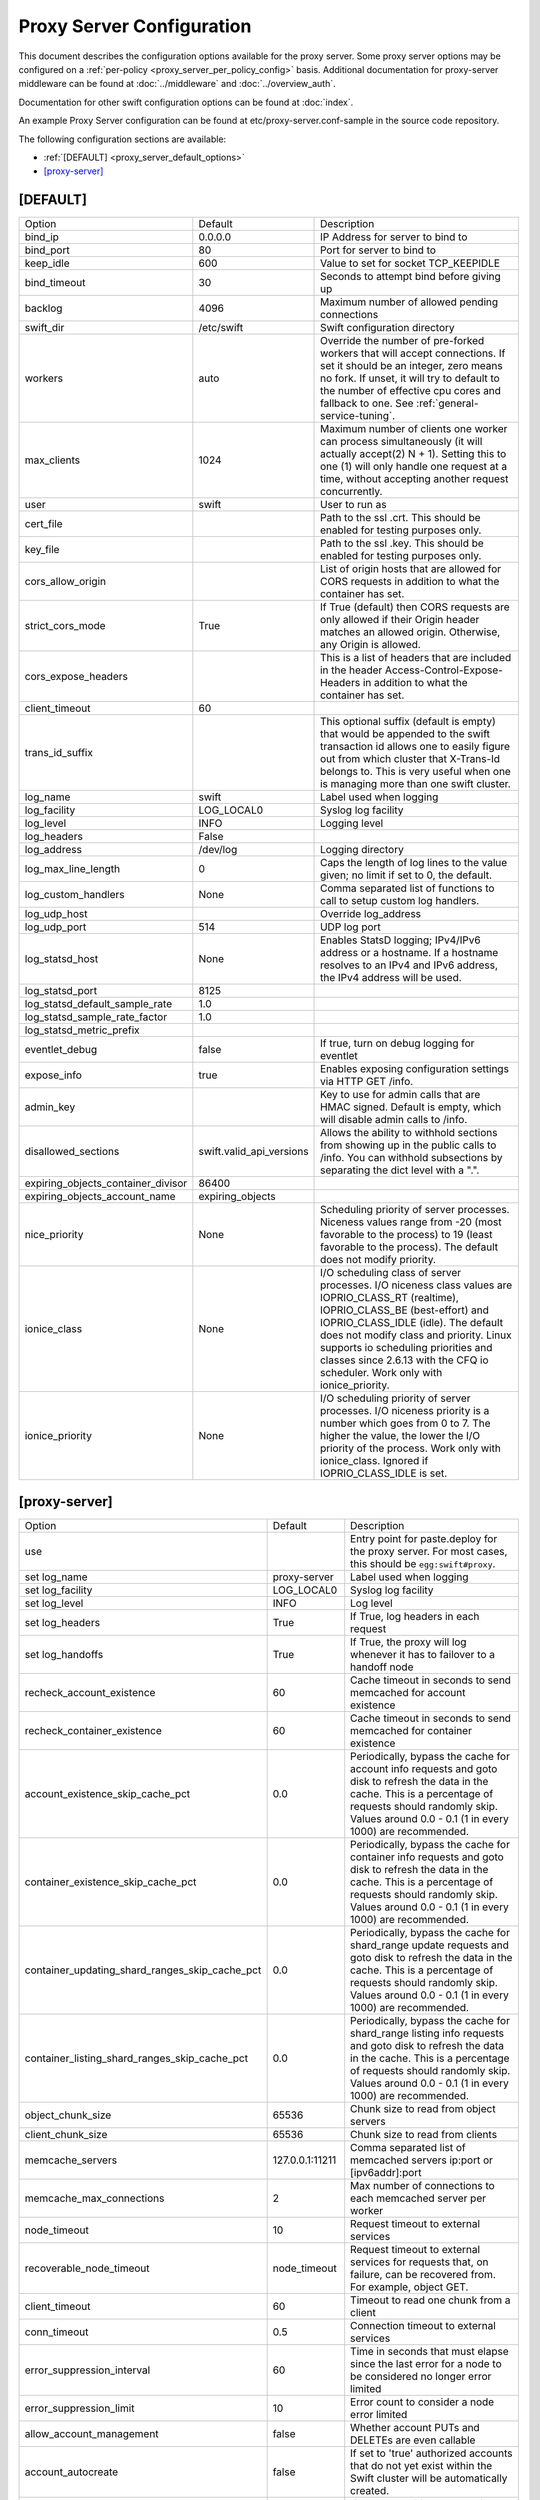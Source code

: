 .. _proxy-server-config:

--------------------------
Proxy Server Configuration
--------------------------

This document describes the configuration options available for the proxy
server. Some proxy server options may be configured on a :ref:`per-policy
<proxy_server_per_policy_config>` basis. Additional documentation for
proxy-server middleware can be found at :doc:`../middleware` and
:doc:`../overview_auth`.

Documentation for other swift configuration options can be found at
:doc:`index`.

An example Proxy Server configuration can be found at
etc/proxy-server.conf-sample in the source code repository.

The following configuration sections are available:

* :ref:`[DEFAULT] <proxy_server_default_options>`
* `[proxy-server]`_


.. _proxy_server_default_options:

*********
[DEFAULT]
*********

====================================  ========================  ========================================
Option                                Default                   Description
------------------------------------  ------------------------  ----------------------------------------
bind_ip                               0.0.0.0                   IP Address for server to
                                                                bind to
bind_port                             80                        Port for server to bind to
keep_idle                             600                       Value to set for socket TCP_KEEPIDLE
bind_timeout                          30                        Seconds to attempt bind before
                                                                giving up
backlog                               4096                      Maximum number of allowed pending
                                                                connections
swift_dir                             /etc/swift                Swift configuration directory
workers                               auto                      Override the number of
                                                                pre-forked workers that will
                                                                accept connections.  If set it
                                                                should be an integer, zero
                                                                means no fork.  If unset, it
                                                                will try to default to the
                                                                number of effective cpu cores
                                                                and fallback to one.  See
                                                                :ref:`general-service-tuning`.
max_clients                           1024                      Maximum number of clients one
                                                                worker can process
                                                                simultaneously (it will
                                                                actually accept(2) N +
                                                                1). Setting this to one (1)
                                                                will only handle one request at
                                                                a time, without accepting
                                                                another request
                                                                concurrently.
user                                  swift                     User to run as
cert_file                                                       Path to the ssl .crt. This
                                                                should be enabled for testing
                                                                purposes only.
key_file                                                        Path to the ssl .key. This
                                                                should be enabled for testing
                                                                purposes only.
cors_allow_origin                                               List of origin hosts that are allowed
                                                                for CORS requests in addition to what
                                                                the container has set.
strict_cors_mode                      True                      If True (default) then CORS
                                                                requests are only allowed if their
                                                                Origin header matches an allowed
                                                                origin. Otherwise, any Origin is
                                                                allowed.
cors_expose_headers                                             This is a list of headers that
                                                                are included in the header
                                                                Access-Control-Expose-Headers
                                                                in addition to what the container
                                                                has set.
client_timeout                        60
trans_id_suffix                                                 This optional suffix (default is empty)
                                                                that would be appended to the swift
                                                                transaction id allows one to easily
                                                                figure out from which cluster that
                                                                X-Trans-Id belongs to. This is very
                                                                useful when one is managing more than
                                                                one swift cluster.
log_name                              swift                     Label used when logging
log_facility                          LOG_LOCAL0                Syslog log facility
log_level                             INFO                      Logging level
log_headers                           False
log_address                           /dev/log                  Logging directory
log_max_line_length                   0                         Caps the length of log
                                                                lines to the value given;
                                                                no limit if set to 0, the
                                                                default.
log_custom_handlers                   None                      Comma separated list of functions
                                                                to call to setup custom log
                                                                handlers.
log_udp_host                                                    Override log_address
log_udp_port                          514                       UDP log port
log_statsd_host                       None                      Enables StatsD logging; IPv4/IPv6
                                                                address or a hostname.  If a
                                                                hostname resolves to an IPv4 and IPv6
                                                                address, the IPv4 address will be
                                                                used.
log_statsd_port                       8125
log_statsd_default_sample_rate        1.0
log_statsd_sample_rate_factor         1.0
log_statsd_metric_prefix
eventlet_debug                        false                     If true, turn on debug logging
                                                                for eventlet

expose_info                           true                      Enables exposing configuration
                                                                settings via HTTP GET /info.
admin_key                                                       Key to use for admin calls that
                                                                are HMAC signed.  Default
                                                                is empty, which will
                                                                disable admin calls to
                                                                /info.
disallowed_sections                   swift.valid_api_versions  Allows the ability to withhold
                                                                sections from showing up in the
                                                                public calls to /info. You can
                                                                withhold subsections by separating
                                                                the dict level with a ".".
expiring_objects_container_divisor    86400
expiring_objects_account_name         expiring_objects
nice_priority                         None                      Scheduling priority of server
                                                                processes.
                                                                Niceness values range from -20 (most
                                                                favorable to the process) to 19 (least
                                                                favorable to the process). The default
                                                                does not modify priority.
ionice_class                          None                      I/O scheduling class of server
                                                                processes. I/O niceness class values
                                                                are IOPRIO_CLASS_RT (realtime),
                                                                IOPRIO_CLASS_BE (best-effort) and
                                                                IOPRIO_CLASS_IDLE (idle).
                                                                The default does not
                                                                modify class and priority. Linux
                                                                supports io scheduling priorities
                                                                and classes since 2.6.13 with
                                                                the CFQ io scheduler.
                                                                Work only with ionice_priority.
ionice_priority                       None                      I/O scheduling priority of server
                                                                processes. I/O niceness priority is
                                                                a number which goes from 0 to 7.
                                                                The higher the value, the lower
                                                                the I/O priority of the process.
                                                                Work only with ionice_class.
                                                                Ignored if IOPRIO_CLASS_IDLE is set.
====================================  ========================  ========================================

**************
[proxy-server]
**************

==============================================  ===============  =====================================
Option                                          Default          Description
----------------------------------------------  ---------------  -------------------------------------
use                                                              Entry point for paste.deploy for
                                                                 the proxy server.  For most
                                                                 cases, this should be
                                                                 ``egg:swift#proxy``.
set log_name                                    proxy-server     Label used when logging
set log_facility                                LOG_LOCAL0       Syslog log facility
set log_level                                   INFO             Log level
set log_headers                                 True             If True, log headers in each
                                                                 request
set log_handoffs                                True             If True, the proxy will log
                                                                 whenever it has to failover to a
                                                                 handoff node
recheck_account_existence                       60               Cache timeout in seconds to
                                                                 send memcached for account
                                                                 existence
recheck_container_existence                     60               Cache timeout in seconds to
                                                                 send memcached for container
                                                                 existence
account_existence_skip_cache_pct                0.0              Periodically, bypass the cache
                                                                 for account info requests and
                                                                 goto disk to refresh the data
                                                                 in the cache. This is a percentage
                                                                 of requests should randomly skip.
                                                                 Values around 0.0 - 0.1 (1 in every
                                                                 1000) are recommended.
container_existence_skip_cache_pct              0.0              Periodically, bypass the cache
                                                                 for container info requests and
                                                                 goto disk to refresh the data
                                                                 in the cache. This is a percentage
                                                                 of requests should randomly skip.
                                                                 Values around 0.0 - 0.1 (1 in every
                                                                 1000) are recommended.
container_updating_shard_ranges_skip_cache_pct  0.0              Periodically, bypass the cache
                                                                 for shard_range update requests and
                                                                 goto disk to refresh the data
                                                                 in the cache. This is a percentage
                                                                 of requests should randomly skip.
                                                                 Values around 0.0 - 0.1 (1 in every
                                                                 1000) are recommended.
container_listing_shard_ranges_skip_cache_pct   0.0              Periodically, bypass the cache
                                                                 for shard_range listing info requests
                                                                 and goto disk to refresh the data
                                                                 in the cache. This is a percentage
                                                                 of requests should randomly skip.
                                                                 Values around 0.0 - 0.1 (1 in every
                                                                 1000) are recommended.
object_chunk_size                               65536            Chunk size to read from
                                                                 object servers
client_chunk_size                               65536            Chunk size to read from
                                                                 clients
memcache_servers                                127.0.0.1:11211  Comma separated list of
                                                                 memcached servers
                                                                 ip:port or [ipv6addr]:port
memcache_max_connections                        2                Max number of connections to
                                                                 each memcached server per
                                                                 worker
node_timeout                                    10               Request timeout to external
                                                                 services
recoverable_node_timeout                        node_timeout     Request timeout to external
                                                                 services for requests that, on
                                                                 failure, can be recovered
                                                                 from. For example, object GET.
client_timeout                                  60               Timeout to read one chunk
                                                                 from a client
conn_timeout                                    0.5              Connection timeout to
                                                                 external services
error_suppression_interval                      60               Time in seconds that must
                                                                 elapse since the last error
                                                                 for a node to be considered
                                                                 no longer error limited
error_suppression_limit                         10               Error count to consider a
                                                                 node error limited
allow_account_management                        false            Whether account PUTs and DELETEs
                                                                 are even callable
account_autocreate                              false            If set to 'true' authorized
                                                                 accounts that do not yet exist
                                                                 within the Swift cluster will
                                                                 be automatically created.
max_containers_per_account                      0                If set to a positive value,
                                                                 trying to create a container
                                                                 when the account already has at
                                                                 least this maximum containers
                                                                 will result in a 403 Forbidden.
                                                                 Note: This is a soft limit,
                                                                 meaning a user might exceed the
                                                                 cap for
                                                                 recheck_account_existence before
                                                                 the 403s kick in.
max_containers_whitelist                                         This is a comma separated list
                                                                 of account names that ignore
                                                                 the max_containers_per_account
                                                                 cap.
rate_limit_after_segment                        10               Rate limit the download of
                                                                 large object segments after
                                                                 this segment is downloaded.
rate_limit_segments_per_sec                     1                Rate limit large object
                                                                 downloads at this rate.
request_node_count                              2 * replicas     Set to the number of nodes to
                                                                 contact for a normal request.
                                                                 You can use '* replicas' at the
                                                                 end to have it use the number
                                                                 given times the number of
                                                                 replicas for the ring being used
                                                                 for the request.
swift_owner_headers                             <see the sample  These are the headers whose
                                                conf file for    values will only be shown to
                                                the list of      swift_owners. The exact
                                                default          definition of a swift_owner is
                                                headers>         up to the auth system in use,
                                                                 but usually indicates
                                                                 administrative responsibilities.
sorting_method                                  shuffle          Storage nodes can be chosen at
                                                                 random (shuffle), by using timing
                                                                 measurements (timing), or by using
                                                                 an explicit match (affinity).
                                                                 Using timing measurements may allow
                                                                 for lower overall latency, while
                                                                 using affinity allows for finer
                                                                 control. In both the timing and
                                                                 affinity cases, equally-sorting nodes
                                                                 are still randomly chosen to spread
                                                                 load. This option may be overridden
                                                                 in a per-policy configuration
                                                                 section.
timing_expiry                                   300              If the "timing" sorting_method is
                                                                 used, the timings will only be valid
                                                                 for the number of seconds configured
                                                                 by timing_expiry.
concurrent_gets                                 off              Use replica count number of
                                                                 threads concurrently during a
                                                                 GET/HEAD and return with the
                                                                 first successful response. In
                                                                 the EC case, this parameter only
                                                                 affects an EC HEAD as an EC GET
                                                                 behaves differently.
concurrency_timeout                             conn_timeout     This parameter controls how long
                                                                 to wait before firing off the
                                                                 next concurrent_get thread. A
                                                                 value of 0 would we fully concurrent,
                                                                 any other number will stagger the
                                                                 firing of the threads. This number
                                                                 should be between 0 and node_timeout.
                                                                 The default is conn_timeout (0.5).
nice_priority                                   None             Scheduling priority of server
                                                                 processes.
                                                                 Niceness values range from -20 (most
                                                                 favorable to the process) to 19 (least
                                                                 favorable to the process). The default
                                                                 does not modify priority.
ionice_class                                    None             I/O scheduling class of server
                                                                 processes. I/O niceness class values
                                                                 are IOPRIO_CLASS_RT (realtime),
                                                                 IOPRIO_CLASS_BE (best-effort),
                                                                 and IOPRIO_CLASS_IDLE (idle).
                                                                 The default does not modify class and
                                                                 priority. Linux supports io scheduling
                                                                 priorities and classes since 2.6.13
                                                                 with the CFQ io scheduler.
                                                                 Work only with ionice_priority.
ionice_priority                                 None             I/O scheduling priority of server
                                                                 processes. I/O niceness priority is
                                                                 a number which goes from 0 to 7.
                                                                 The higher the value, the lower the
                                                                 I/O priority of the process. Work
                                                                 only with ionice_class.
                                                                 Ignored if IOPRIO_CLASS_IDLE is set.
read_affinity                                   None             Specifies which backend servers to
                                                                 prefer on reads; used in conjunction
                                                                 with the sorting_method option being
                                                                 set to 'affinity'. Format is a comma
                                                                 separated list of affinity descriptors
                                                                 of the form <selection>=<priority>.
                                                                 The <selection> may be r<N> for
                                                                 selecting nodes in region N or
                                                                 r<N>z<M> for selecting nodes in
                                                                 region N, zone M. The <priority>
                                                                 value should be a whole number
                                                                 that represents the priority to
                                                                 be given to the selection; lower
                                                                 numbers are higher priority.
                                                                 Default is empty, meaning no
                                                                 preference. This option may be
                                                                 overridden in a per-policy
                                                                 configuration section.
write_affinity                                  None             Specifies which backend servers to
                                                                 prefer on writes. Format is a comma
                                                                 separated list of affinity
                                                                 descriptors of the form r<N> for
                                                                 region N or r<N>z<M> for region N,
                                                                 zone M. Default is empty, meaning no
                                                                 preference. This option may be
                                                                 overridden in a per-policy
                                                                 configuration section.
write_affinity_node_count                       2 * replicas     The number of local (as governed by
                                                                 the write_affinity setting) nodes to
                                                                 attempt to contact first on writes,
                                                                 before any non-local ones. The value
                                                                 should be an integer number, or use
                                                                 '* replicas' at the end to have it
                                                                 use the number given times the number
                                                                 of replicas for the ring being used
                                                                 for the request. This option may be
                                                                 overridden in a per-policy
                                                                 configuration section.
write_affinity_handoff_delete_count             auto             The number of local (as governed by
                                                                 the write_affinity setting) handoff
                                                                 nodes to attempt to contact on
                                                                 deletion, in addition to primary
                                                                 nodes. Example: in geographically
                                                                 distributed deployment, If replicas=3,
                                                                 sometimes there may be 1 primary node
                                                                 and 2 local handoff nodes in one region
                                                                 holding the object after uploading but
                                                                 before object replicated to the
                                                                 appropriate locations in other regions.
                                                                 In this case, include these handoff
                                                                 nodes to send request when deleting
                                                                 object could help make correct decision
                                                                 for the response. The default value 'auto'
                                                                 means Swift will calculate the number
                                                                 automatically, the default value is
                                                                 (replicas - len(local_primary_nodes)).
                                                                 This option may be overridden in a
                                                                 per-policy configuration section.
==============================================  ===============  =====================================
